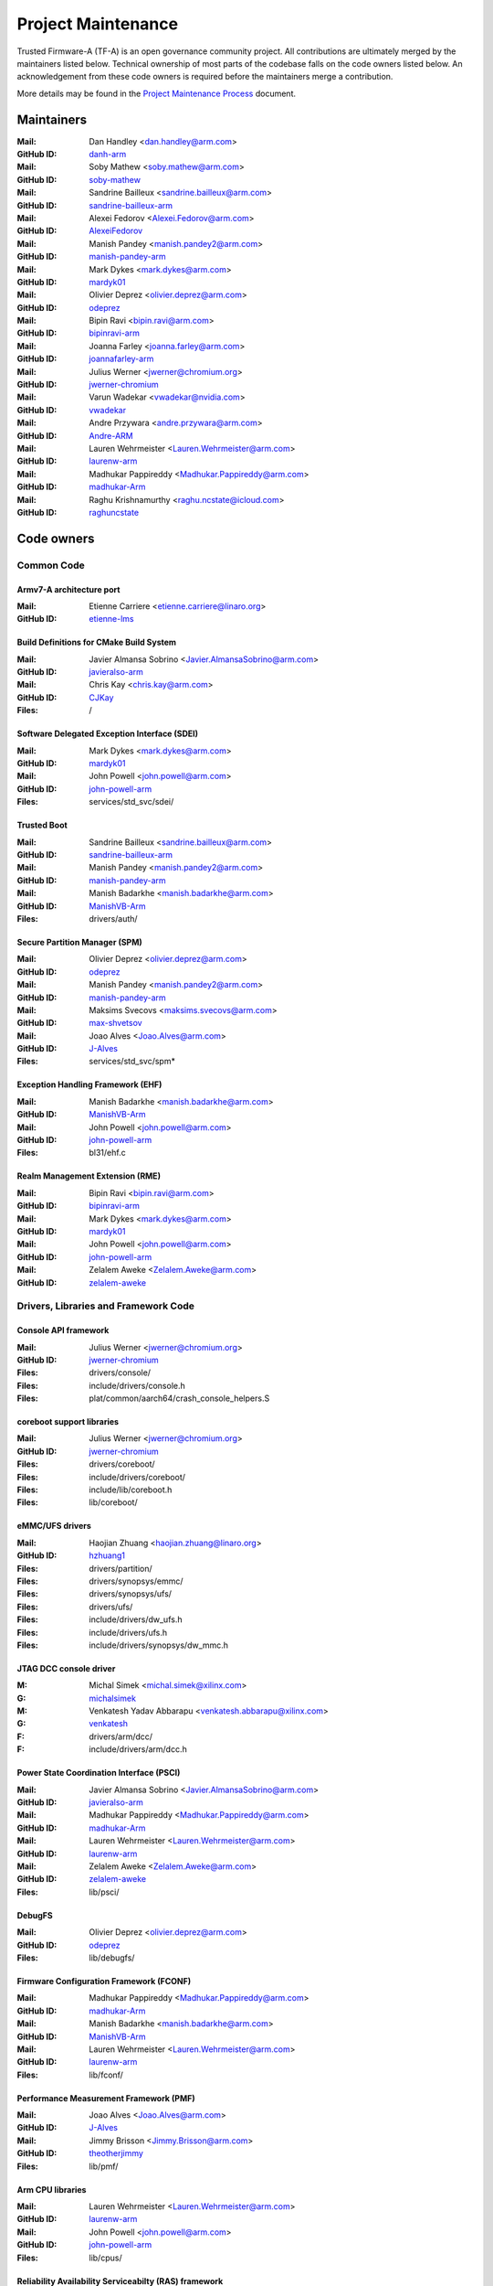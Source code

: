 Project Maintenance
===================

Trusted Firmware-A (TF-A) is an open governance community project. All
contributions are ultimately merged by the maintainers listed below. Technical
ownership of most parts of the codebase falls on the code owners listed
below. An acknowledgement from these code owners is required before the
maintainers merge a contribution.

More details may be found in the `Project Maintenance Process`_ document.

.. |M| replace:: **Mail**
.. |G| replace:: **GitHub ID**
.. |F| replace:: **Files**

.. _maintainers:

Maintainers
-----------

:|M|: Dan Handley <dan.handley@arm.com>
:|G|: `danh-arm`_
:|M|: Soby Mathew <soby.mathew@arm.com>
:|G|: `soby-mathew`_
:|M|: Sandrine Bailleux <sandrine.bailleux@arm.com>
:|G|: `sandrine-bailleux-arm`_
:|M|: Alexei Fedorov <Alexei.Fedorov@arm.com>
:|G|: `AlexeiFedorov`_
:|M|: Manish Pandey <manish.pandey2@arm.com>
:|G|: `manish-pandey-arm`_
:|M|: Mark Dykes <mark.dykes@arm.com>
:|G|: `mardyk01`_
:|M|: Olivier Deprez <olivier.deprez@arm.com>
:|G|: `odeprez`_
:|M|: Bipin Ravi <bipin.ravi@arm.com>
:|G|: `bipinravi-arm`_
:|M|: Joanna Farley <joanna.farley@arm.com>
:|G|: `joannafarley-arm`_
:|M|: Julius Werner <jwerner@chromium.org>
:|G|: `jwerner-chromium`_
:|M|: Varun Wadekar <vwadekar@nvidia.com>
:|G|: `vwadekar`_
:|M|: Andre Przywara <andre.przywara@arm.com>
:|G|: `Andre-ARM`_
:|M|: Lauren Wehrmeister <Lauren.Wehrmeister@arm.com>
:|G|: `laurenw-arm`_
:|M|: Madhukar Pappireddy <Madhukar.Pappireddy@arm.com>
:|G|: `madhukar-Arm`_
:|M|: Raghu Krishnamurthy <raghu.ncstate@icloud.com>
:|G|: `raghuncstate`_


.. _code owners:

Code owners
-----------

Common Code
~~~~~~~~~~~

Armv7-A architecture port
^^^^^^^^^^^^^^^^^^^^^^^^^
:|M|: Etienne Carriere <etienne.carriere@linaro.org>
:|G|: `etienne-lms`_

Build Definitions for CMake Build System
^^^^^^^^^^^^^^^^^^^^^^^^^^^^^^^^^^^^^^^^
:|M|: Javier Almansa Sobrino <Javier.AlmansaSobrino@arm.com>
:|G|: `javieralso-arm`_
:|M|: Chris Kay <chris.kay@arm.com>
:|G|: `CJKay`_
:|F|: /

Software Delegated Exception Interface (SDEI)
^^^^^^^^^^^^^^^^^^^^^^^^^^^^^^^^^^^^^^^^^^^^^
:|M|: Mark Dykes <mark.dykes@arm.com>
:|G|: `mardyk01`_
:|M|: John Powell <john.powell@arm.com>
:|G|: `john-powell-arm`_
:|F|: services/std_svc/sdei/

Trusted Boot
^^^^^^^^^^^^
:|M|: Sandrine Bailleux <sandrine.bailleux@arm.com>
:|G|: `sandrine-bailleux-arm`_
:|M|: Manish Pandey <manish.pandey2@arm.com>
:|G|: `manish-pandey-arm`_
:|M|: Manish Badarkhe <manish.badarkhe@arm.com>
:|G|: `ManishVB-Arm`_
:|F|: drivers/auth/

Secure Partition Manager (SPM)
^^^^^^^^^^^^^^^^^^^^^^^^^^^^^^
:|M|: Olivier Deprez <olivier.deprez@arm.com>
:|G|: `odeprez`_
:|M|: Manish Pandey <manish.pandey2@arm.com>
:|G|: `manish-pandey-arm`_
:|M|: Maksims Svecovs <maksims.svecovs@arm.com>
:|G|: `max-shvetsov`_
:|M|: Joao Alves <Joao.Alves@arm.com>
:|G|: `J-Alves`_
:|F|: services/std_svc/spm\*

Exception Handling Framework (EHF)
^^^^^^^^^^^^^^^^^^^^^^^^^^^^^^^^^^
:|M|: Manish Badarkhe <manish.badarkhe@arm.com>
:|G|: `ManishVB-Arm`_
:|M|: John Powell <john.powell@arm.com>
:|G|: `john-powell-arm`_
:|F|: bl31/ehf.c

Realm Management Extension (RME)
^^^^^^^^^^^^^^^^^^^^^^^^^^^^^^^^
:|M|: Bipin Ravi <bipin.ravi@arm.com>
:|G|: `bipinravi-arm`_
:|M|: Mark Dykes <mark.dykes@arm.com>
:|G|: `mardyk01`_
:|M|: John Powell <john.powell@arm.com>
:|G|: `john-powell-arm`_
:|M|: Zelalem Aweke <Zelalem.Aweke@arm.com>
:|G|: `zelalem-aweke`_

Drivers, Libraries and Framework Code
~~~~~~~~~~~~~~~~~~~~~~~~~~~~~~~~~~~~~

Console API framework
^^^^^^^^^^^^^^^^^^^^^
:|M|: Julius Werner <jwerner@chromium.org>
:|G|: `jwerner-chromium`_
:|F|: drivers/console/
:|F|: include/drivers/console.h
:|F|: plat/common/aarch64/crash_console_helpers.S

coreboot support libraries
^^^^^^^^^^^^^^^^^^^^^^^^^^
:|M|: Julius Werner <jwerner@chromium.org>
:|G|: `jwerner-chromium`_
:|F|: drivers/coreboot/
:|F|: include/drivers/coreboot/
:|F|: include/lib/coreboot.h
:|F|: lib/coreboot/

eMMC/UFS drivers
^^^^^^^^^^^^^^^^
:|M|: Haojian Zhuang <haojian.zhuang@linaro.org>
:|G|: `hzhuang1`_
:|F|: drivers/partition/
:|F|: drivers/synopsys/emmc/
:|F|: drivers/synopsys/ufs/
:|F|: drivers/ufs/
:|F|: include/drivers/dw_ufs.h
:|F|: include/drivers/ufs.h
:|F|: include/drivers/synopsys/dw_mmc.h

JTAG DCC console driver
^^^^^^^^^^^^^^^^^^^^^^^
:M: Michal Simek <michal.simek@xilinx.com>
:G: `michalsimek`_
:M: Venkatesh Yadav Abbarapu <venkatesh.abbarapu@xilinx.com>
:G: `venkatesh`_
:F: drivers/arm/dcc/
:F: include/drivers/arm/dcc.h

Power State Coordination Interface (PSCI)
^^^^^^^^^^^^^^^^^^^^^^^^^^^^^^^^^^^^^^^^^
:|M|: Javier Almansa Sobrino <Javier.AlmansaSobrino@arm.com>
:|G|: `javieralso-arm`_
:|M|: Madhukar Pappireddy <Madhukar.Pappireddy@arm.com>
:|G|: `madhukar-Arm`_
:|M|: Lauren Wehrmeister <Lauren.Wehrmeister@arm.com>
:|G|: `laurenw-arm`_
:|M|: Zelalem Aweke <Zelalem.Aweke@arm.com>
:|G|: `zelalem-aweke`_
:|F|: lib/psci/

DebugFS
^^^^^^^
:|M|: Olivier Deprez <olivier.deprez@arm.com>
:|G|: `odeprez`_
:|F|: lib/debugfs/

Firmware Configuration Framework (FCONF)
^^^^^^^^^^^^^^^^^^^^^^^^^^^^^^^^^^^^^^^^
:|M|: Madhukar Pappireddy <Madhukar.Pappireddy@arm.com>
:|G|: `madhukar-Arm`_
:|M|: Manish Badarkhe <manish.badarkhe@arm.com>
:|G|: `ManishVB-Arm`_
:|M|: Lauren Wehrmeister <Lauren.Wehrmeister@arm.com>
:|G|: `laurenw-arm`_
:|F|: lib/fconf/

Performance Measurement Framework (PMF)
^^^^^^^^^^^^^^^^^^^^^^^^^^^^^^^^^^^^^^^
:|M|: Joao Alves <Joao.Alves@arm.com>
:|G|: `J-Alves`_
:|M|: Jimmy Brisson <Jimmy.Brisson@arm.com>
:|G|: `theotherjimmy`_
:|F|: lib/pmf/

Arm CPU libraries
^^^^^^^^^^^^^^^^^
:|M|: Lauren Wehrmeister <Lauren.Wehrmeister@arm.com>
:|G|: `laurenw-arm`_
:|M|: John Powell <john.powell@arm.com>
:|G|: `john-powell-arm`_
:|F|: lib/cpus/

Reliability Availability Serviceabilty (RAS) framework
^^^^^^^^^^^^^^^^^^^^^^^^^^^^^^^^^^^^^^^^^^^^^^^^^^^^^^
:|M|: Olivier Deprez <olivier.deprez@arm.com>
:|G|: `odeprez`_
:|M|: Manish Pandey <manish.pandey2@arm.com>
:|G|: `manish-pandey-arm`_
:|F|: lib/extensions/ras/

Activity Monitors Unit (AMU) extensions
^^^^^^^^^^^^^^^^^^^^^^^^^^^^^^^^^^^^^^^
:|M|: Alexei Fedorov <Alexei.Fedorov@arm.com>
:|G|: `AlexeiFedorov`_
:|M|: Chris Kay <chris.kay@arm.com>
:|G|: `CJKay`_
:|F|: lib/extensions/amu/

Memory Partitioning And Monitoring (MPAM) extensions
^^^^^^^^^^^^^^^^^^^^^^^^^^^^^^^^^^^^^^^^^^^^^^^^^^^^
:|M|: Zelalem Aweke <Zelalem.Aweke@arm.com>
:|G|: `zelalem-aweke`_
:|M|: Jimmy Brisson <Jimmy.Brisson@arm.com>
:|G|: `theotherjimmy`_
:|F|: lib/extensions/mpam/

Pointer Authentication (PAuth) and Branch Target Identification (BTI) extensions
^^^^^^^^^^^^^^^^^^^^^^^^^^^^^^^^^^^^^^^^^^^^^^^^^^^^^^^^^^^^^^^^^^^^^^^^^^^^^^^^
:|M|: Alexei Fedorov <Alexei.Fedorov@arm.com>
:|G|: `AlexeiFedorov`_
:|M|: Zelalem Aweke <Zelalem.Aweke@arm.com>
:|G|: `zelalem-aweke`_
:|F|: lib/extensions/pauth/

Statistical Profiling Extension (SPE)
^^^^^^^^^^^^^^^^^^^^^^^^^^^^^^^^^^^^^
:|M|: Zelalem Aweke <Zelalem.Aweke@arm.com>
:|G|: `zelalem-aweke`_
:|M|: Jimmy Brisson <Jimmy.Brisson@arm.com>
:|G|: `theotherjimmy`_
:|F|: lib/extensions/spe/

Scalable Vector Extension (SVE)
^^^^^^^^^^^^^^^^^^^^^^^^^^^^^^^
:|M|: Jimmy Brisson <Jimmy.Brisson@arm.com>
:|G|: `theotherjimmy`_
:|F|: lib/extensions/sve/

Standard C library
^^^^^^^^^^^^^^^^^^
:|M|: Alexei Fedorov <Alexei.Fedorov@arm.com>
:|G|: `AlexeiFedorov`_
:|M|: John Powell <john.powell@arm.com>
:|G|: `john-powell-arm`_
:|F|: lib/libc/

Library At ROM (ROMlib)
^^^^^^^^^^^^^^^^^^^^^^^
:|M|: Madhukar Pappireddy <Madhukar.Pappireddy@arm.com>
:|G|: `madhukar-Arm`_
:|F|: lib/romlib/

Translation tables (``xlat_tables``) library
^^^^^^^^^^^^^^^^^^^^^^^^^^^^^^^^^^^^^^^^^^^^
:|M|: Javier Almansa Sobrino <Javier.AlmansaSobrino@arm.com>
:|G|: `javieralso-arm`_
:|M|: Joao Alves <Joao.Alves@arm.com>
:|G|: `J-Alves`_
:|F|: lib/xlat\_tables_\*/

IO abstraction layer
^^^^^^^^^^^^^^^^^^^^
:|M|: Manish Pandey <manish.pandey2@arm.com>
:|G|: `manish-pandey-arm`_
:|M|: Olivier Deprez <olivier.deprez@arm.com>
:|G|: `odeprez`_
:|F|: drivers/io/

GIC driver
^^^^^^^^^^
:|M|: Alexei Fedorov <Alexei.Fedorov@arm.com>
:|G|: `AlexeiFedorov`_
:|M|: Manish Pandey <manish.pandey2@arm.com>
:|G|: `manish-pandey-arm`_
:|M|: Madhukar Pappireddy <Madhukar.Pappireddy@arm.com>
:|G|: `madhukar-Arm`_
:|M|: Olivier Deprez <olivier.deprez@arm.com>
:|G|: `odeprez`_
:|F|: drivers/arm/gic/

Libfdt wrappers
^^^^^^^^^^^^^^^
:|M|: Madhukar Pappireddy <Madhukar.Pappireddy@arm.com>
:|G|: `madhukar-Arm`_
:|M|: Manish Badarkhe <manish.badarkhe@arm.com>
:|G|: `ManishVB-Arm`_
:|F|: common/fdt_wrappers.c

Firmware Encryption Framework
^^^^^^^^^^^^^^^^^^^^^^^^^^^^^
:|M|: Sumit Garg <sumit.garg@linaro.org>
:|G|: `b49020`_
:|F|: drivers/io/io_encrypted.c
:|F|: include/drivers/io/io_encrypted.h
:|F|: include/tools_share/firmware_encrypted.h

Measured Boot
^^^^^^^^^^^^^
:|M|: Alexei Fedorov <Alexei.Fedorov@arm.com>
:|G|: `AlexeiFedorov`_
:|M|: Javier Almansa Sobrino <Javier.AlmansaSobrino@arm.com>
:|G|: `javieralso-arm`_
:|F|: drivers/measured_boot
:|F|: include/drivers/measured_boot
:|F|: plat/arm/board/fvp/fvp_measured_boot.c

System Control and Management Interface (SCMI) Server
^^^^^^^^^^^^^^^^^^^^^^^^^^^^^^^^^^^^^^^^^^^^^^^^^^^^^
:|M|: Etienne Carriere <etienne.carriere@st.com>
:|G|: `etienne-lms`_
:|M|: Peng Fan <peng.fan@nxp.com>
:|G|: `MrVan`_
:|F|: drivers/scmi-msg
:|F|: include/drivers/scmi\*

Max Power Mitigation Mechanism (MPMM)
^^^^^^^^^^^^^^^^^^^^^^^^^^^^^^^^^^^^^
:|M|: Chris Kay <chris.kay@arm.com>
:|G|: `CJKay`_
:|F|: include/lib/mpmm/
:|F|: lib/mpmm/

Granule Protection Tables Library (GPT-RME)
^^^^^^^^^^^^^^^^^^^^^^^^^^^^^^^^^^^^^^^^^^^
:|M|: Mark Dykes <mark.dykes@arm.com>
:|G|: `mardyk01`_
:|M|: John Powell <john.powell@arm.com>
:|G|: `john-powell-arm`_
:|F|: lib/gpt_rme
:|F|: include/lib/gpt_rme

Platform Ports
~~~~~~~~~~~~~~

Allwinner ARMv8 platform port
^^^^^^^^^^^^^^^^^^^^^^^^^^^^^
:|M|: Andre Przywara <andre.przywara@arm.com>
:|G|: `Andre-ARM`_
:|M|: Samuel Holland <samuel@sholland.org>
:|G|: `smaeul`_
:|F|: docs/plat/allwinner.rst
:|F|: plat/allwinner/
:|F|: drivers/allwinner/

Amlogic Meson S905 (GXBB) platform port
^^^^^^^^^^^^^^^^^^^^^^^^^^^^^^^^^^^^^^^
:|M|: Andre Przywara <andre.przywara@arm.com>
:|G|: `Andre-ARM`_
:|F|: docs/plat/meson-gxbb.rst
:|F|: drivers/amlogic/
:|F|: plat/amlogic/gxbb/

Amlogic Meson S905x (GXL) platform port
^^^^^^^^^^^^^^^^^^^^^^^^^^^^^^^^^^^^^^^
:|M|: Remi Pommarel <repk@triplefau.lt>
:|G|: `remi-triplefault`_
:|F|: docs/plat/meson-gxl.rst
:|F|: plat/amlogic/gxl/

Amlogic Meson S905X2 (G12A) platform port
^^^^^^^^^^^^^^^^^^^^^^^^^^^^^^^^^^^^^^^^^
:|M|: Carlo Caione <ccaione@baylibre.com>
:|G|: `carlocaione`_
:|F|: docs/plat/meson-g12a.rst
:|F|: plat/amlogic/g12a/

Amlogic Meson A113D (AXG) platform port
^^^^^^^^^^^^^^^^^^^^^^^^^^^^^^^^^^^^^^^^^
:|M|: Carlo Caione <ccaione@baylibre.com>
:|G|: `carlocaione`_
:|F|: docs/plat/meson-axg.rst
:|F|: plat/amlogic/axg/

Arm FPGA platform port
^^^^^^^^^^^^^^^^^^^^^^
:|M|: Andre Przywara <andre.przywara@arm.com>
:|G|: `Andre-ARM`_
:|M|: Javier Almansa Sobrino <Javier.AlmansaSobrino@arm.com>
:|G|: `javieralso-arm`_
:|F|: plat/arm/board/arm_fpga

Arm FVP Platform port
^^^^^^^^^^^^^^^^^^^^^
:|M|: Manish Pandey <manish.pandey2@arm.com>
:|G|: `manish-pandey-arm`_
:|M|: Madhukar Pappireddy <Madhukar.Pappireddy@arm.com>
:|G|: `madhukar-Arm`_
:|F|: plat/arm/board/fvp

Arm Juno Platform port
^^^^^^^^^^^^^^^^^^^^^^
:|M|: Manish Pandey <manish.pandey2@arm.com>
:|G|: `manish-pandey-arm`_
:|M|: Chris Kay <chris.kay@arm.com>
:|G|: `CJKay`_
:|F|: plat/arm/board/juno

Arm Morello and N1SDP Platform ports
^^^^^^^^^^^^^^^^^^^^^^^^^^^^^^^^^^^^
:|M|: Manoj Kumar <manoj.kumar3@arm.com>
:|G|: `manojkumar-arm`_
:|M|: Chandni Cherukuri <chandni.cherukuri@arm.com>
:|G|: `chandnich`_
:|F|: plat/arm/board/morello
:|F|: plat/arm/board/n1sdp

Arm Rich IoT Platform ports
^^^^^^^^^^^^^^^^^^^^^^^^^^^
:|M|: Abdellatif El Khlifi <abdellatif.elkhlifi@arm.com>
:|G|: `abdellatif-elkhlifi`_
:|M|: Vishnu Banavath <vishnu.banavath@arm.com>
:|G|: `vishnu-banavath`_
:|F|: plat/arm/board/corstone700
:|F|: plat/arm/board/a5ds
:|F|: plat/arm/board/corstone1000

Arm Reference Design platform ports
^^^^^^^^^^^^^^^^^^^^^^^^^^^^^^^^^^^
:|M|: Thomas Abraham <thomas.abraham@arm.com>
:|G|: `thomas-arm`_
:|M|: Vijayenthiran Subramaniam <vijayenthiran.subramaniam@arm.com>
:|G|: `vijayenthiran-arm`_
:|F|: plat/arm/css/sgi/
:|F|: plat/arm/board/rde1edge/
:|F|: plat/arm/board/rdn1edge/
:|F|: plat/arm/board/rdn2/
:|F|: plat/arm/board/rdv1/
:|F|: plat/arm/board/rdv1mc/
:|F|: plat/arm/board/sgi575/

Arm Total Compute platform port
^^^^^^^^^^^^^^^^^^^^^^^^^^^^^^^^^^^^
:|M|: Arunachalam Ganapathy <arunachalam.ganapathy@arm.com>
:|G|: `arugan02`_
:|M|: Usama Arif <usama.arif@arm.com>
:|G|: `uarif1`_
:|F|: plat/arm/board/tc

HiSilicon HiKey and HiKey960 platform ports
^^^^^^^^^^^^^^^^^^^^^^^^^^^^^^^^^^^^^^^^^^^
:|M|: Haojian Zhuang <haojian.zhuang@linaro.org>
:|G|: `hzhuang1`_
:|F|: docs/plat/hikey.rst
:|F|: docs/plat/hikey960.rst
:|F|: plat/hisilicon/hikey/
:|F|: plat/hisilicon/hikey960/

HiSilicon Poplar platform port
^^^^^^^^^^^^^^^^^^^^^^^^^^^^^^
:|M|: Shawn Guo <shawn.guo@linaro.org>
:|G|: `shawnguo2`_
:|F|: docs/plat/poplar.rst
:|F|: plat/hisilicon/poplar/

Intel SocFPGA platform ports
^^^^^^^^^^^^^^^^^^^^^^^^^^^^
:|M|: Tien Hock Loh <tien.hock.loh@intel.com>
:|G|: `thloh85-intel`_
:|M|: Hadi Asyrafi <muhammad.hadi.asyrafi.abdul.halim@intel.com>
:|G|: mabdulha
:|F|: plat/intel/soc
:|F|: drivers/intel/soc/

MediaTek platform ports
^^^^^^^^^^^^^^^^^^^^^^^
:|M|: Rex-BC Chen <rex-bc.chen@mediatek.com>
:|G|: `mtk-rex-bc-chen`_
:|F|: docs/plat/mt\*.rst
:|F|: plat/mediatek/

Marvell platform ports and SoC drivers
^^^^^^^^^^^^^^^^^^^^^^^^^^^^^^^^^^^^^^
:|M|: Konstantin Porotchkin <kostap@marvell.com>
:|G|: `kostapr`_
:|F|: docs/plat/marvell/
:|F|: plat/marvell/
:|F|: drivers/marvell/
:|F|: tools/marvell/

NVidia platform ports
^^^^^^^^^^^^^^^^^^^^^
:|M|: Varun Wadekar <vwadekar@nvidia.com>
:|G|: `vwadekar`_
:|F|: docs/plat/nvidia-tegra.rst
:|F|: include/lib/cpus/aarch64/denver.h
:|F|: lib/cpus/aarch64/denver.S
:|F|: plat/nvidia/

NXP i.MX 7 WaRP7 platform port and SoC drivers
^^^^^^^^^^^^^^^^^^^^^^^^^^^^^^^^^^^^^^^^^^^^^^
:|M|: Bryan O'Donoghue <bryan.odonoghue@linaro.org>
:|G|: `bryanodonoghue`_
:|M|: Jun Nie <jun.nie@linaro.org>
:|G|: `niej`_
:|F|: docs/plat/warp7.rst
:|F|: plat/imx/common/
:|F|: plat/imx/imx7/
:|F|: drivers/imx/timer/
:|F|: drivers/imx/uart/
:|F|: drivers/imx/usdhc/

NXP i.MX 8 platform port
^^^^^^^^^^^^^^^^^^^^^^^^
:|M|: Peng Fan <peng.fan@nxp.com>
:|G|: `MrVan`_
:|F|: docs/plat/imx8.rst
:|F|: plat/imx/

NXP i.MX8M platform port
^^^^^^^^^^^^^^^^^^^^^^^^
:|M|: Jacky Bai <ping.bai@nxp.com>
:|G|: `JackyBai`_
:|F|: docs/plat/imx8m.rst
:|F|: plat/imx/imx8m/

NXP QorIQ Layerscape common code for platform ports
^^^^^^^^^^^^^^^^^^^^^^^^^^^^^^^^^^^^^^^^^^^^^^^^^^^
:|M|: Pankaj Gupta <pankaj.gupta@nxp.com>
:|G|: `pangupta`_
:|M|: Jiafei Pan <jiafei.pan@nxp.com>
:|G|: `JiafeiPan`_
:|F|: docs/plat/nxp/
:|F|: plat/nxp/
:|F|: drivers/nxp/
:|F|: tools/nxp/

NXP SoC Part LX2160A and its platform port
^^^^^^^^^^^^^^^^^^^^^^^^^^^^^^^^^^^^^^^^^^
:|M|: Pankaj Gupta <pankaj.gupta@nxp.com>
:|G|: `pangupta`_
:|F|: plat/nxp/soc-lx2160a
:|F|: plat/nxp/soc-lx2160a/lx2162aqds
:|F|: plat/nxp/soc-lx2160a/lx2160aqds
:|F|: plat/nxp/soc-lx2160a/lx2160ardb

NXP SoC Part LS1028A and its platform port
^^^^^^^^^^^^^^^^^^^^^^^^^^^^^^^^^^^^^^^^^^
:|M|: Jiafei Pan <jiafei.pan@nxp.com>
:|G|: `JiafeiPan`_
:|F|: plat/nxp/soc-ls1028a
:|F|: plat/nxp/soc-ls1028a/ls1028ardb

NXP SoC Part LS1043A and its platform port
^^^^^^^^^^^^^^^^^^^^^^^^^^^^^^^^^^^^^^^^^^
:|M|: Jiafei Pan <jiafei.pan@nxp.com>
:|G|: `JiafeiPan`_
:|F|: plat/nxp/soc-ls1043a
:|F|: plat/nxp/soc-ls1043a/ls1043ardb

NXP SoC Part LS1046A and its platform port
^^^^^^^^^^^^^^^^^^^^^^^^^^^^^^^^^^^^^^^^^^
:|M|: Jiafei Pan <jiafei.pan@nxp.com>
:|G|: `JiafeiPan`_
:|F|: plat/nxp/soc-ls1046a
:|F|: plat/nxp/soc-ls1046a/ls1046ardb
:|F|: plat/nxp/soc-ls1046a/ls1046afrwy
:|F|: plat/nxp/soc-ls1046a/ls1046aqds

QEMU platform port
^^^^^^^^^^^^^^^^^^
:|M|: Jens Wiklander <jens.wiklander@linaro.org>
:|G|: `jenswi-linaro`_
:|F|: docs/plat/qemu.rst
:|F|: plat/qemu/

QTI platform port
^^^^^^^^^^^^^^^^^
:|M|: Saurabh Gorecha <sgorecha@codeaurora.org>
:|G|: `sgorecha`_
:|M|: Lachit Patel <lpatel@codeaurora.org>
:|G|: `lachitp`_
:|M|: Sreevyshanavi Kare <skare@codeaurora.org>
:|G|: `sreekare`_
:|M|: QTI TF Maintainers <qti.trustedfirmware.maintainers@codeaurora.org>
:|F|: docs/plat/qti.rst
:|F|: plat/qti/

QTI MSM8916 platform port
^^^^^^^^^^^^^^^^^^^^^^^^^
:|M|: Stephan Gerhold <stephan@gerhold.net>
:|G|: `stephan-gh`_
:|M|: Nikita Travkin <nikita@trvn.ru>
:|G|: `TravMurav`_
:|F|: docs/plat/qti-msm8916.rst
:|F|: plat/qti/msm8916/

Raspberry Pi 3 platform port
^^^^^^^^^^^^^^^^^^^^^^^^^^^^
:|M|: Ying-Chun Liu (PaulLiu) <paul.liu@linaro.org>
:|G|: `grandpaul`_
:|F|: docs/plat/rpi3.rst
:|F|: plat/rpi/rpi3/
:|F|: plat/rpi/common/
:|F|: drivers/rpi3/
:|F|: include/drivers/rpi3/

Raspberry Pi 4 platform port
^^^^^^^^^^^^^^^^^^^^^^^^^^^^
:|M|: Andre Przywara <andre.przywara@arm.com>
:|G|: `Andre-ARM`_
:|F|: docs/plat/rpi4.rst
:|F|: plat/rpi/rpi4/
:|F|: plat/rpi/common/
:|F|: drivers/rpi3/
:|F|: include/drivers/rpi3/

Renesas rcar-gen3 platform port
^^^^^^^^^^^^^^^^^^^^^^^^^^^^^^^
:|M|: Jorge Ramirez-Ortiz  <jramirez@baylibre.com>
:|G|: `ldts`_
:|M|: Marek Vasut <marek.vasut@gmail.com>
:|G|: `marex`_
:|F|: docs/plat/rcar-gen3.rst
:|F|: plat/renesas/common
:|F|: plat/renesas/rcar
:|F|: drivers/renesas/common
:|F|: drivers/renesas/rcar
:|F|: tools/renesas/rcar_layout_create

Renesas RZ/G2 platform port
^^^^^^^^^^^^^^^^^^^^^^^^^^^
:|M|: Biju Das <biju.das.jz@bp.renesas.com>
:|G|: `bijucdas`_
:|M|: Marek Vasut <marek.vasut@gmail.com>
:|G|: `marex`_
:|M|: Lad Prabhakar <prabhakar.mahadev-lad.rj@bp.renesas.com>
:|G|: `prabhakarlad`_
:|F|: docs/plat/rz-g2.rst
:|F|: plat/renesas/common
:|F|: plat/renesas/rzg
:|F|: drivers/renesas/common
:|F|: drivers/renesas/rzg
:|F|: tools/renesas/rzg_layout_create

RockChip platform port
^^^^^^^^^^^^^^^^^^^^^^
:|M|: Tony Xie <tony.xie@rock-chips.com>
:|G|: `TonyXie06`_
:|G|: `rockchip-linux`_
:|M|: Heiko Stuebner <heiko@sntech.de>
:|G|: `mmind`_
:|M|: Julius Werner <jwerner@chromium.org>
:|G|: `jwerner-chromium`_
:|F|: plat/rockchip/

STM32MP1 platform port
^^^^^^^^^^^^^^^^^^^^^^
:|M|: Yann Gautier <yann.gautier@st.com>
:|G|: `Yann-lms`_
:|F|: docs/plat/stm32mp1.rst
:|F|: drivers/st/
:|F|: fdts/stm32\*
:|F|: include/drivers/st/
:|F|: include/dt-bindings/\*/stm32\*
:|F|: plat/st/
:|F|: tools/stm32image/

Synquacer platform port
^^^^^^^^^^^^^^^^^^^^^^^
:|M|: Sumit Garg <sumit.garg@linaro.org>
:|G|: `b49020`_
:|F|: docs/plat/synquacer.rst
:|F|: plat/socionext/synquacer/

Texas Instruments platform port
^^^^^^^^^^^^^^^^^^^^^^^^^^^^^^^
:|M|: Nishanth Menon <nm@ti.com>
:|G|: `nmenon`_
:|F|: docs/plat/ti-k3.rst
:|F|: plat/ti/

UniPhier platform port
^^^^^^^^^^^^^^^^^^^^^^
:|M|: Orphan
:|F|: docs/plat/socionext-uniphier.rst
:|F|: plat/socionext/uniphier/

Xilinx platform port
^^^^^^^^^^^^^^^^^^^^
:|M|: Michal Simek <michal.simek@xilinx.com>
:|G|: `michalsimek`_
:|M|: Venkatesh Yadav Abbarapu <venkatesh.abbarapu@xilinx.com>
:|G|: `venkatesh`_
:|F|: docs/plat/xilinx-zynqmp.rst
:|F|: plat/xilinx/


Secure Payloads and Dispatchers
~~~~~~~~~~~~~~~~~~~~~~~~~~~~~~~

OP-TEE dispatcher
^^^^^^^^^^^^^^^^^
:|M|: Jens Wiklander <jens.wiklander@linaro.org>
:|G|: `jenswi-linaro`_
:|F|: docs/components/spd/optee-dispatcher.rst
:|F|: services/spd/opteed/

TLK/Trusty secure payloads
^^^^^^^^^^^^^^^^^^^^^^^^^^
:|M|: Varun Wadekar <vwadekar@nvidia.com>
:|G|: `vwadekar`_
:|F|: docs/components/spd/tlk-dispatcher.rst
:|F|: docs/components/spd/trusty-dispatcher.rst
:|F|: include/bl32/payloads/tlk.h
:|F|: services/spd/tlkd/
:|F|: services/spd/trusty/

Test Secure Payload (TSP)
^^^^^^^^^^^^^^^^^^^^^^^^^
:|M|: Manish Badarkhe <manish.badarkhe@arm.com>
:|G|: `ManishVB-Arm`_
:|F|: bl32/tsp/
:|F|: services/spd/tspd/

ProvenCore Secure Payload Dispatcher
^^^^^^^^^^^^^^^^^^^^^^^^^^^^^^^^^^^^
:|M|: Jérémie Corbier <jeremie.corbier@provenrun.com>
:|G|: `jcorbier`_
:|F|: docs/components/spd/pnc-dispatcher.rst
:|F|: services/spd/pncd/

Tools
~~~~~

Fiptool
^^^^^^^
:|M|: Joao Alves <Joao.Alves@arm.com>
:|G|: `J-Alves`_
:|F|: tools/fiptool/

Cert_create tool
^^^^^^^^^^^^^^^^
:|M|: Sandrine Bailleux <sandrine.bailleux@arm.com>
:|G|: `sandrine-bailleux-arm`_
:|F|: tools/cert_create/

Encrypt_fw tool
^^^^^^^^^^^^^^^
:|M|: Sumit Garg <sumit.garg@linaro.org>
:|G|: `b49020`_
:|F|: tools/encrypt_fw/

Sptool
^^^^^^
:|M|: Manish Pandey <manish.pandey2@arm.com>
:|G|: `manish-pandey-arm`_
:|F|: tools/sptool/

Build system
^^^^^^^^^^^^
:|M|: Manish Pandey <manish.pandey2@arm.com>
:|G|: `manish-pandey-arm`_
:|F|: Makefile
:|F|: make_helpers/

Threat Model
~~~~~~~~~~~~~
:|M|: Zelalem Aweke <Zelalem.Aweke@arm.com>
:|G|: `zelalem-aweke`_
:|M|: Sandrine Bailleux <sandrine.bailleux@arm.com>
:|G|: `sandrine-bailleux-arm`_
:|M|: Joanna Farley <joanna.farley@arm.com>
:|G|: `joannafarley-arm`_
:|M|: Raghu Krishnamurthy <raghu.ncstate@icloud.com>
:|G|: `raghuncstate`_
:|M|: Varun Wadekar <vwadekar@nvidia.com>
:|G|: `vwadekar`_
:|F|: docs/threat_model/

Conventional Changelog Extensions
~~~~~~~~~~~~~~~~~~~~~~~~~~~~~~~~~
:|M|: Chris Kay <chris.kay@arm.com>
:|G|: `CJKay`_
:|F|: tools/conventional-changelog-tf-a

.. _AlexeiFedorov: https://github.com/AlexeiFedorov
.. _Andre-ARM: https://github.com/Andre-ARM
.. _Anson-Huang: https://github.com/Anson-Huang
.. _bijucdas: https://github.com/bijucdas
.. _bryanodonoghue: https://github.com/bryanodonoghue
.. _b49020: https://github.com/b49020
.. _carlocaione: https://github.com/carlocaione
.. _danh-arm: https://github.com/danh-arm
.. _etienne-lms: https://github.com/etienne-lms
.. _glneo: https://github.com/glneo
.. _grandpaul: https://github.com/grandpaul
.. _hzhuang1: https://github.com/hzhuang1
.. _JackyBai: https://github.com/JackyBai
.. _jcorbier: https://github.com/jcorbier
.. _jenswi-linaro: https://github.com/jenswi-linaro
.. _jwerner-chromium: https://github.com/jwerner-chromium
.. _kostapr: https://github.com/kostapr
.. _lachitp: https://github.com/lachitp
.. _ldts: https://github.com/ldts
.. _marex: https://github.com/marex
.. _masahir0y: https://github.com/masahir0y
.. _michalsimek: https://github.com/michalsimek
.. _mmind: https://github.com/mmind
.. _MrVan: https://github.com/MrVan
.. _mtk-rex-bc-chen: https://github.com/mtk-rex-bc-chen
.. _niej: https://github.com/niej
.. _npoushin: https://github.com/npoushin
.. _prabhakarlad: https://github.com/prabhakarlad
.. _remi-triplefault: https://github.com/repk
.. _rockchip-linux: https://github.com/rockchip-linux
.. _sandrine-bailleux-arm: https://github.com/sandrine-bailleux-arm
.. _sgorecha: https://github.com/sgorecha
.. _shawnguo2: https://github.com/shawnguo2
.. _smaeul: https://github.com/smaeul
.. _soby-mathew: https://github.com/soby-mathew
.. _sreekare: https://github.com/sreekare
.. _stephan-gh: https://github.com/stephan-gh
.. _thloh85-intel: https://github.com/thloh85-intel
.. _thomas-arm: https://github.com/thomas-arm
.. _TonyXie06: https://github.com/TonyXie06
.. _TravMurav: https://github.com/TravMurav
.. _vwadekar: https://github.com/vwadekar
.. _venkatesh: https://github.com/vabbarap
.. _Yann-lms: https://github.com/Yann-lms
.. _manish-pandey-arm: https://github.com/manish-pandey-arm
.. _mardyk01: https://github.com/mardyk01
.. _odeprez: https://github.com/odeprez
.. _bipinravi-arm: https://github.com/bipinravi-arm
.. _joannafarley-arm: https://github.com/joannafarley-arm
.. _ManishVB-Arm: https://github.com/ManishVB-Arm
.. _max-shvetsov: https://github.com/max-shvetsov
.. _javieralso-arm: https://github.com/javieralso-arm
.. _laurenw-arm: https://github.com/laurenw-arm
.. _zelalem-aweke: https://github.com/zelalem-aweke
.. _theotherjimmy: https://github.com/theotherjimmy
.. _J-Alves: https://github.com/J-Alves
.. _madhukar-Arm: https://github.com/madhukar-Arm
.. _john-powell-arm: https://github.com/john-powell-arm
.. _raghuncstate: https://github.com/raghuncstate
.. _CJKay: https://github.com/cjkay
.. _nmenon: https://github.com/nmenon
.. _manojkumar-arm: https://github.com/manojkumar-arm
.. _chandnich: https://github.com/chandnich
.. _abdellatif-elkhlifi: https://github.com/abdellatif-elkhlifi
.. _vishnu-banavath: https://github.com/vishnu-banavath
.. _vijayenthiran-arm: https://github.com/vijayenthiran-arm
.. _arugan02: https://github.com/arugan02
.. _uarif1: https://github.com/uarif1
.. _pangupta: https://github.com/pangupta
.. _JiafeiPan: https://github.com/JiafeiPan

.. _Project Maintenance Process: https://developer.trustedfirmware.org/w/collaboration/project-maintenance-process/
